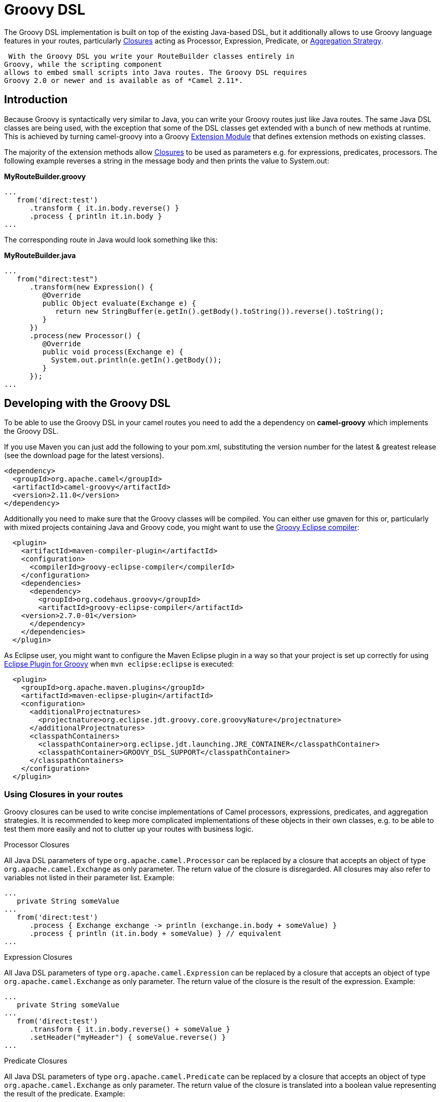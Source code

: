 [[groovy-dsl-component]]
= Groovy DSL Component (deprecated)
:docTitle: Groovy DSL
:artifactId: camel-groovy-dsl
:description: Camel Groovy DSL support
:since: 2.19
:deprecated: *deprecated*

The Groovy DSL implementation is built on top of the existing Java-based
DSL, but it additionally allows to use Groovy language
features in your routes, particularly
http://www.groovy-lang.org/closures.html[Closures] acting as
Processor, Expression,
Predicate, or xref:{eip-vc}:eips:aggregate-eip.adoc[Aggregation
Strategy].

 With the Groovy DSL you write your RouteBuilder classes entirely in
Groovy, while the scripting component
allows to embed small scripts into Java routes. The Groovy DSL requires
Groovy 2.0 or newer and is available as of *Camel 2.11*.

[[GroovyDSL-Introduction]]
== Introduction

Because Groovy is syntactically very similar to Java, you can write your
Groovy routes just like Java routes. The same Java DSL classes are being
used, with the exception that some of the DSL classes get extended with
a bunch of new methods at runtime. This is achieved by turning
camel-groovy into a Groovy
http://docs.codehaus.org/display/GROOVY/Creating+an+extension+module[Extension
Module] that defines extension methods on existing classes.

The majority of the extension methods allow
http://www.groovy-lang.org/closures.html[Closures] to be used as
parameters e.g. for expressions, predicates, processors. The following
example reverses a string in the message body and then prints the value
to System.out:

*MyRouteBuilder.groovy*

[source,java]
-----------------------------------------
...
   from('direct:test')
      .transform { it.in.body.reverse() }
      .process { println it.in.body }
...
-----------------------------------------

The corresponding route in Java would look something like this:

*MyRouteBuilder.java*

[source,java]
-----------------------------------------------------------------------------------------
...
   from("direct:test")
      .transform(new Expression() {
         @Override
         public Object evaluate(Exchange e) {
            return new StringBuffer(e.getIn().getBody().toString()).reverse().toString();
         }
      })
      .process(new Processor() {
         @Override
         public void process(Exchange e) {
           System.out.println(e.getIn().getBody());
         }
      });
...
-----------------------------------------------------------------------------------------

[[GroovyDSL-DevelopingwiththeGroovyDSL]]
== Developing with the Groovy DSL

To be able to use the Groovy DSL in your camel routes you need to add
the a dependency on *camel-groovy* which implements the Groovy DSL.

If you use Maven you can just add the following to your pom.xml,
substituting the version number for the latest & greatest release (see
the download page for the latest versions).

[source,xml]
---------------------------------------
<dependency>
  <groupId>org.apache.camel</groupId>
  <artifactId>camel-groovy</artifactId>
  <version>2.11.0</version>
</dependency>
---------------------------------------

Additionally you need to make sure that the Groovy classes will be
compiled. You can either use gmaven for this or, particularly with mixed
projects containing Java and Groovy code, you might want to use the
http://groovy.codehaus.org/Groovy-Eclipse+compiler+plugin+for+Maven[Groovy
Eclipse compiler]:

[source,xml]
--------------------------------------------------------
  <plugin>
    <artifactId>maven-compiler-plugin</artifactId>
    <configuration>
      <compilerId>groovy-eclipse-compiler</compilerId>
    </configuration>
    <dependencies>
      <dependency>
        <groupId>org.codehaus.groovy</groupId>
        <artifactId>groovy-eclipse-compiler</artifactId>
    <version>2.7.0-01</version>
      </dependency>
    </dependencies>
  </plugin>
--------------------------------------------------------

As Eclipse user, you might want to configure the Maven Eclipse plugin in
a way so that your project is set up correctly for using
http://groovy.codehaus.org/Eclipse+Plugin[Eclipse Plugin for Groovy]
when `mvn eclipse:eclipse` is executed:

[source,xml]
----------------------------------------------------------------------------------------
  <plugin>
    <groupId>org.apache.maven.plugins</groupId>
    <artifactId>maven-eclipse-plugin</artifactId>
    <configuration>
      <additionalProjectnatures>
        <projectnature>org.eclipse.jdt.groovy.core.groovyNature</projectnature>
      </additionalProjectnatures>
      <classpathContainers>
        <classpathContainer>org.eclipse.jdt.launching.JRE_CONTAINER</classpathContainer>
        <classpathContainer>GROOVY_DSL_SUPPORT</classpathContainer>
      </classpathContainers>              
    </configuration>
  </plugin>     
----------------------------------------------------------------------------------------

[[GroovyDSL-UsingClosuresinyourroutes]]
=== Using Closures in your routes

Groovy closures can be used to write concise implementations of Camel
processors, expressions, predicates, and aggregation strategies. It is
recommended to keep more complicated implementations of these objects in
their own classes, e.g. to be able to test them more easily and not to
clutter up your routes with business logic.

[[GroovyDSL-ProcessorClosures]]
Processor Closures

All Java DSL parameters of type `org.apache.camel.Processor` can be
replaced by a closure that accepts an object of type
`org.apache.camel.Exchange` as only parameter. The return value of the
closure is disregarded. All closures may also refer to variables not
listed in their parameter list. Example:

[source,java]
------------------------------------------------------------------------------
...
   private String someValue
...
   from('direct:test')
      .process { Exchange exchange -> println (exchange.in.body + someValue) }
      .process { println (it.in.body + someValue) } // equivalent
...
------------------------------------------------------------------------------

[[GroovyDSL-ExpressionClosures]]
Expression Closures

All Java DSL parameters of type `org.apache.camel.Expression` can be
replaced by a closure that accepts an object of type
`org.apache.camel.Exchange` as only parameter. The return value of the
closure is the result of the expression. Example:

[source,java]
-----------------------------------------------------
...
   private String someValue
...
   from('direct:test')
      .transform { it.in.body.reverse() + someValue }
      .setHeader("myHeader") { someValue.reverse() }
...
-----------------------------------------------------

[[GroovyDSL-PredicateClosures]]
Predicate Closures

All Java DSL parameters of type `org.apache.camel.Predicate` can be
replaced by a closure that accepts an object of type
`org.apache.camel.Exchange` as only parameter. The return value of the
closure is translated into a boolean value representing the result of
the predicate. Example:

[source,java]
------------------------------------------------------
...
   private String someValue

   // This time, the closure is stored in a variable
   def pred = { Exchange e -> e.in.body != someValue }
...
   from('direct:test')
      .filter(pred)
...
------------------------------------------------------

[[GroovyDSL-AggregationStrategyClosures]]
Aggregation Strategy Closures

Java DSL parameters of type
`org.apache.camel.processor.aggregate.AggregationStrategy` can be
replaced by a closure that accepts two objects of type
`org.apache.camel.Exchange` representing the two Exchanges to be
aggregated. The return value of the closure must be the aggregated
Exchange. Example:

[source,java]
-------------------------------------------------------------------------
...
   private String separator
...
   from('direct:test1')
      .enrich('direct:enrich') { Exchange original, Exchange resource -> 
         original.in.body += resource.in.body + separator
         original  // don't forget to return resulting exchange
      }
...
-------------------------------------------------------------------------

[[GroovyDSL-Genericclosurebridges]]
Generic closure bridges

In addition to the above-mentioned DSL extensions, you can use closures
even if no DSL method signature with closure parameters is available.
Assuming there's no `filter(Closure)` method, you could instead write:

[source,java]
---------------------------------------------------------
...
   private String someValue

   // This time, the closure is stored in a variable
   def pred = { Exchange e -> e.in.body != someValue }
...
   from('direct:test')
      // predicate(Closure) -> org.apache.camel.Predicate
      .filter(predicate(pred))
...
---------------------------------------------------------

Similarly, `expression(Closure)` returns a Camel expression,
`processor(Closure)` returns a Processor, and `aggregator(Closure)`
returns an AggregationStrategy.

[[GroovyDSL-UsingGroovyXMLprocessing]]
=== Using Groovy XML processing

Groovy provides special http://groovy-lang.org/processing-xml.html[XML
processing support] through its `XmlParser`, `XmlNodePrinter` and
`XmlSlurper` classes. camel-groovy provides two
data formats to use these classes directly in
your routes.

*Unmarshal XML with XmlParser*

[source,java]
-----------------------------------------------------
...
   from('direct:test1')
      .unmarshal().gnode() 
      // message body is now of type groovy.util.Node
...
-----------------------------------------------------

By default, XML processing is _namespace-aware_. You can change this by
providing a boolean `false` parameter.

*Unmarshal XML with XmlSlurper*

[source,java]
---------------------------------------------------------------------------
...
   from('direct:test1')
      .unmarshal().gpath(false) // explicitly namespace-unaware
      // message body is now of type groovy.util.slurpersupport.GPathResult
...
---------------------------------------------------------------------------

Currently, marshalling is only supported for `groovy.util.Node` objects.

*Marshal XML with XmlNodePrinter*

[source,java]
------------------------------------------------------
...
   from('direct:test1')
      // message body must be of type groovy.util.Node
      .marshal().gnode()
...
------------------------------------------------------

[[GroovyDSL-UsingGroovyGStrings]]
=== Using Groovy GStrings

Groovy
http://docs.groovy-lang.org/latest/html/documentation/index.html#all-strings[GStrings]
are declared inside double-quotes and can contain arbitrary Groovy
expressions like accessing properties or calling methods, e.g.

[source,java]
-----------------------------------------
def x = "It is currently ${ new Date() }"
-----------------------------------------

Because GStrings aren't Strings, camel-groovy adds the necessary
TypeConverter to automatically turn them into
the required type.

[[GroovyDSL-CustomDSLextensions]]
=== Custom DSL extensions

You can easily define your custom extensions - be it as a Java DSL
extension for your Groovy routes or for any other class unrelated to
Camel. All you have to do is to write your extension methods and provide
a extension module descriptor - the details are described in the
http://www.groovy-lang.org/metaprogramming.html#_extension_modules[Groovy
documentation]. And as long as you don't require other extension
methods, you can even use plain Java code to achieve this!

 As an example, let's write two DSL extensions to make commonly used DSL
methods more concise:

*MyExtension.java*

[source,java]
-------------------------------------------------------------------------------------------------------------------------------
import org.apache.camel.Endpoint;
import org.apache.camel.Predicate;

public final class MyExtension {
    private MyExtension() {
        // Utility Class
    }

    // Set the id of a route to its consumer URI
    public static RouteDefinition fromId(RouteDefinition delegate, String uri) {
       return delegate.from(uri).routeId(uri);
    }

    public static RouteDefinition fromId(RouteDefinition delegate, Endpoint endpoint) {
       return delegate.from(endpoint).routeId(endpoint.getEndpointUri());
    }

    // Make common choice pattern more concise

    public static ProcessorDefinition<?> fork(ProcessorDefinition<?> delegate, String uri1, String uri2, Predicate predicate) {
       return delegate.choice().when(predicate).to(uri1).otherwise().to(uri2);
    }

}
-------------------------------------------------------------------------------------------------------------------------------

Add a corresponding extension module descriptor to `META-INF/services`:

*META-INF/services/org.codehaus.groovy.runtime.ExtensionModule*

[source,java]
----------------------------
moduleName=my-extension
moduleVersion=2.11
extensionClasses=MyExtension
staticExtensionClasses=
----------------------------

And now your Groovy route can look like this:

*MyRoute.groovy*

[source,java]
------------------------------------------------------------
...
   fromId('direct:test1')
      .fork('direct:null','direct:not-null',body().isNull())
...
------------------------------------------------------------

Using the plain Java DSL, the route would look something like this:

*MyRoute.java*

[source,java]
-----------------------------------
...
   from("direct:test1")
      .routeId("direct:test1")
      .choice()
         .when(body().isNull())
            .to("direct:null")
         .otherwise()
            .to("direct:not-null");
...
-----------------------------------
